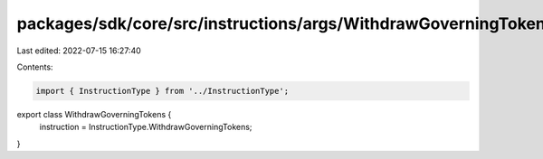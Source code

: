 packages/sdk/core/src/instructions/args/WithdrawGoverningTokens.ts
==================================================================

Last edited: 2022-07-15 16:27:40

Contents:

.. code-block:: ts

    import { InstructionType } from '../InstructionType';

export class WithdrawGoverningTokens {
  instruction = InstructionType.WithdrawGoverningTokens;
}


